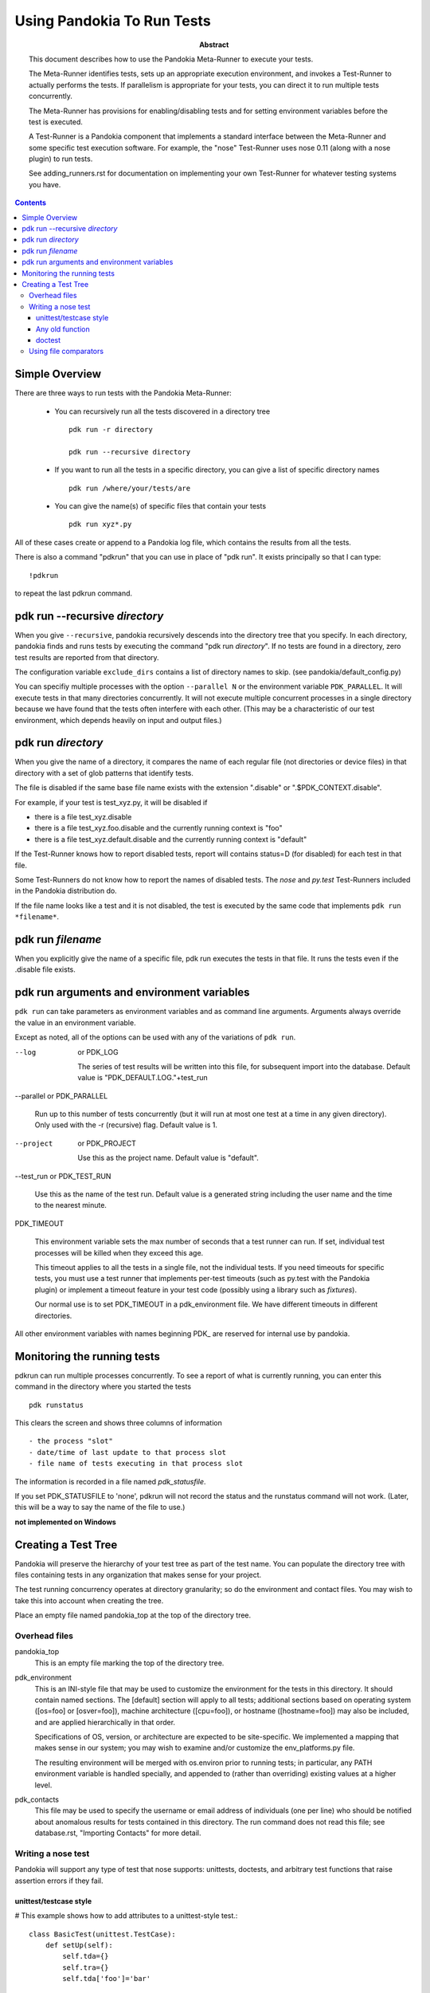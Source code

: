 .. index::
    single: running tests

================================================================================
Using Pandokia To Run Tests
================================================================================

:abstract:

        This document describes how to use the Pandokia Meta-Runner to
        execute your tests.

        The Meta-Runner identifies tests, sets up an appropriate execution
        environment, and invokes a Test-Runner to actually performs
        the tests.  If parallelism is appropriate for your tests, you
        can direct it to run multiple tests concurrently.

        The Meta-Runner has provisions for enabling/disabling tests and
        for setting environment variables before the test is executed.

        A Test-Runner is a Pandokia component that implements a standard
        interface between the Meta-Runner and some specific test execution
        software.  For example, the "nose" Test-Runner uses nose 0.11
        (along with a nose plugin) to run tests.

        See adding_runners.rst for documentation on implementing your
        own Test-Runner for whatever testing systems you have.

.. contents::

.. index::
    single: running tests; overview

Simple Overview
--------------------------------------------------------------------------------


There are three ways to run tests with the Pandokia Meta-Runner:

 - You can recursively run all the tests discovered in a directory tree ::

        pdk run -r directory

        pdk run --recursive directory

 - If you want to run all the tests in a specific directory, you can give a list of specific directory names ::

        pdk run /where/your/tests/are

 - You can give the name(s) of specific files that contain your tests ::

        pdk run xyz*.py

All of these cases create or append to a Pandokia log file, which contains the results from
all the tests.

There is also a command "pdkrun" that you can use in place of "pdk run".  It exists principally so that I can type::

        !pdkrun

to repeat the last pdkrun command.


pdk run --recursive *directory*
--------------------------------------------------------------------------------

When you give ``--recursive``, pandokia recursively descends into the
directory tree that you specify.  In each directory, pandokia finds
and runs tests by executing the command "pdk run *directory*".  If no
tests are found in a directory, zero test results are reported from
that directory.

The configuration variable ``exclude_dirs`` contains a list of directory
names to skip.  (see pandokia/default_config.py)

You can specifiy multiple processes with the option ``--parallel N``
or the environment variable ``PDK_PARALLEL``.  It will execute tests
in that many directories concurrently.  It will not execute multiple
concurrent processes in a single directory because we have found that
the tests often interfere with each other. (This may be a
characteristic of our test environment, which depends heavily on input
and output files.)


pdk run *directory*
--------------------------------------------------------------------------------

When you give the name of a directory, it compares the name of each
regular file (not directories or device files) in that directory with
a set of glob patterns that identify tests.

The file is disabled if the same base file name exists with the
extension ".disable" or ".$PDK_CONTEXT.disable".

For example, if your test is test_xyz.py, it will be disabled if

- there is a file test_xyz.disable

- there is a file test_xyz.foo.disable and the currently running context is "foo"

- there is a file test_xyz.default.disable and the currently running context is "default"

If the Test-Runner knows how to report disabled tests, report will
contains status=D (for disabled) for each test in that file.

Some Test-Runners do not know how to report the names of disabled
tests.  The *nose* and *py.test* Test-Runners included in the
Pandokia distribution do.

If the file name looks like a test and it is not disabled, the test is
executed by the same code that implements ``pdk run *filename*``.


pdk run *filename*
--------------------------------------------------------------------------------

When you explicitly give the name of a specific file, pdk run executes the
tests in that file.  It runs the tests even if the .disable file
exists.

.. index::
    single: running tests; environment variables

pdk run arguments and environment variables
--------------------------------------------------------------------------------

``pdk run`` can take parameters as environment variables and as command line
arguments.  Arguments always override the value in an environment variable.

Except as noted, all of the options can be used with any of the variations of
``pdk run``.

--log      or PDK_LOG

   The series of test results will be written into this file, for
   subsequent import into the database. 
   Default value is "PDK_DEFAULT.LOG."+test_run

.. index:: single: running tests; parallel

--parallel or PDK_PARALLEL 

   Run up to this number of tests concurrently (but it will run at
   most one test at a time in any given directory).
   Only used with the -r (recursive) flag.
   Default value is 1.

--project  or PDK_PROJECT

   Use this as the project name.
   Default value is "default".

--test_run or PDK_TEST_RUN

  Use this as the name of the test run.
  Default value is a generated string including the user name and the
  time to the nearest minute. 


.. index:: single: timeout

PDK_TIMEOUT

  This environment variable sets the max number of seconds that a
  test runner can run.  If set, individual test processes will be
  killed when they exceed this age.  

  This timeout applies to all the tests in a single file, not the
  individual tests.  If you need timeouts for specific tests, you
  must use a test runner that implements per-test timeouts (such
  as py.test with the Pandokia plugin) or implement a timeout feature
  in your test code (possibly using a library such as *fixtures*).

  Our normal use is to set PDK_TIMEOUT in a pdk_environment file.
  We have different timeouts in different directories.

All other environment variables with names beginning PDK\_ are reserved
for internal use by pandokia.

Monitoring the running tests
--------------------------------------------------------------------------------

pdkrun can run multiple processes concurrently.  To see a report
of what is currently running, you can enter this command in the
directory where you started the tests ::

    pdk runstatus

This clears the screen and shows three columns of information ::

  - the process "slot"
  - date/time of last update to that process slot
  - file name of tests executing in that process slot

The information is recorded in a file named `pdk_statusfile`.

If you set PDK_STATUSFILE to 'none', pdkrun will not record the
status and the runstatus command will not work.  (Later, this will
be a way to say the name of the file to use.)

**not implemented on Windows**

Creating a Test Tree
--------------------------------------------------------------------------------

Pandokia will preserve the hierarchy of your test tree as part of the
test name. You can populate the directory tree with files containing
tests in any organization that makes sense for your project. 

The test running concurrency operates at directory granularity; so do
the environment and contact files. You may wish to take this into
account when creating the tree.

Place an empty file named pandokia_top at the top of the directory
tree.

.. index:: single: files

Overhead files
~~~~~~~~~~~~~~~~~~~~~~~~~~~~~~~~~~~~~~~~~~~~~~~~~~~~~~~~~~~~~~~~~~~~~~~~~~~~~~~

pandokia_top
  This is an empty file marking the top of the directory tree.

.. index:: single: environment

pdk_environment
  This is an INI-style file that may be used to customize the environment
  for the tests in this directory. It should contain named
  sections. The [default] section will apply to all tests; additional
  sections based on operating system ([os=foo] or [osver=foo]),
  machine architecture ([cpu=foo]), or hostname ([hostname=foo]) may
  also be included, and are applied hierarchically in that order.

  Specifications of OS, version, or architecture are
  expected to be site-specific. We implemented a mapping that makes
  sense in our system; you may wish to examine and/or customize the
  env_platforms.py file.

  The resulting environment will be merged with os.environ prior to
  running tests; in particular, any PATH environment variable is handled
  specially, and appended to (rather than overriding) existing values at
  a higher level.

pdk_contacts
  This file may be used to specify the username or email address of
  individuals (one per line) who should be notified about anomalous
  results for tests contained in this directory. The run command does
  not read this file; see database.rst, "Importing Contacts" for more
  detail. 

Writing a nose test
~~~~~~~~~~~~~~~~~~~~~~~~~~~~~~~~~~~~~~~~~~~~~~~~~~~~~~~~~~~~~~~~~~~~~~~~~~~~~~~

Pandokia will support any type of test that nose supports: unittests,
doctests, and arbitrary test functions that raise assertion errors if
they fail.

unittest/testcase style
.......................

# This example shows how to add attributes to a unittest-style test.::

   class BasicTest(unittest.TestCase):
       def setUp(self):
           self.tda={}
           self.tra={}
           self.tda['foo']='bar'

       def test1(self):
           self.tda['func']='add'
           self.tra['sum']=4+2

           # If the assertion fails, the test fails.
           self.assert_(4+2==6)


Any old function
................

Test functions can be written as follows::

   #TDAs and TRAs are supported via global variables. The
   #plugin takes care of clearing them so there is no crosstalk
   #between tests.

   tda = dict()
   tra = dict()

   def testxyz() :
        tda['cat']='tortoiseshell'
        # If the assertion fails, the test fails
        assert True

   def testabc():
        tda['func']='add'
        sum=4+2
        tra['sum']=sum
        assert sum == 6

   def testglobal():
        global tda
        tda = {'cat':'lion'}
        #The global statement is necessary in order to avoid rebinding
        #rebinds the name to a local variable, which will not be seen
        #by Pandokia
        assert True


doctest
.......

#TDAs and TRAs are not supported in doctests. 
"""
>>> print 1+1
2

>>> print 7-3
4
"""



Using file comparators
~~~~~~~~~~~~~~~~~~~~~~~~~~~~~~~~~~~~~~~~~~~~~~~~~~~~~~~~~~~~~~~~~~~~~~~~~~~~~~~

TBD, but see :download:`example_filetest.py <example_filetest.py>`.



